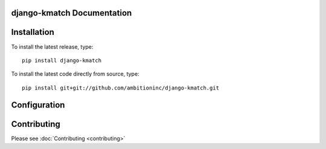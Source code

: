 django-kmatch Documentation
=============================


Installation
============

To install the latest release, type::

    pip install django-kmatch

To install the latest code directly from source, type::

    pip install git+git://github.com/ambitioninc/django-kmatch.git

Configuration
=============



Contributing
============

Please see :doc:`Contributing <contributing>`
